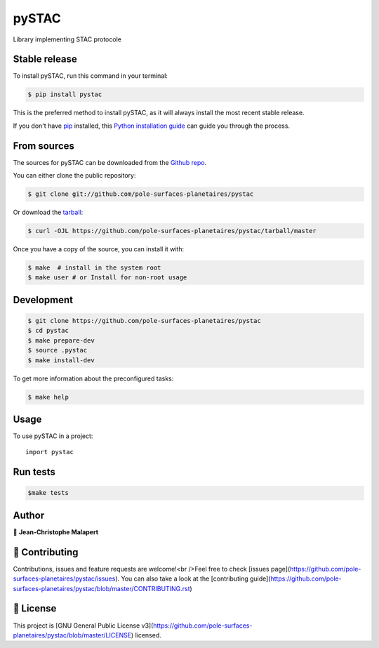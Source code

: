 .. highlight:: shell

===============================
pySTAC
===============================

.. image:: https://img.shields.io/github/v/tag/pole-surfaces-planetaires/pystac
.. image:: https://img.shields.io/github/v/release/pole-surfaces-planetaires/pystac?include_prereleases

.. image:: https://img.shields.io/pypi/v/pystac

.. image https://img.shields.io/github/downloads/pole-surfaces-planetaires/pystac/total
.. image https://img.shields.io/github/issues-raw/pole-surfaces-planetaires/pystac
.. image https://img.shields.io/github/issues-pr-raw/pole-surfaces-planetaires/pystac
.. image:: https://img.shields.io/badge/Maintained%3F-yes-green.svg
   :target: https://github.com/pole-surfaces-planetaires/pystac/graphs/commit-activity
.. image https://img.shields.io/github/license/pole-surfaces-planetaires/pystac
.. image https://img.shields.io/github/forks/pole-surfaces-planetaires/pystac?style=social


Library implementing STAC protocole


Stable release
--------------

To install pySTAC, run this command in your terminal:

.. code-block:: console

    $ pip install pystac

This is the preferred method to install pySTAC, as it will always install the most recent stable release.

If you don't have `pip`_ installed, this `Python installation guide`_ can guide
you through the process.

.. _pip: https://pip.pypa.io
.. _Python installation guide: http://docs.python-guide.org/en/latest/starting/installation/


From sources
------------

The sources for pySTAC can be downloaded from the `Github repo`_.

You can either clone the public repository:

.. code-block:: console

    $ git clone git://github.com/pole-surfaces-planetaires/pystac

Or download the `tarball`_:

.. code-block:: console

    $ curl -OJL https://github.com/pole-surfaces-planetaires/pystac/tarball/master

Once you have a copy of the source, you can install it with:

.. code-block:: console

    $ make  # install in the system root
    $ make user # or Install for non-root usage


.. _Github repo: https://github.com/pole-surfaces-planetaires/pystac
.. _tarball: https://github.com/pole-surfaces-planetaires/pystac/tarball/master



Development
-----------

.. code-block:: console

        $ git clone https://github.com/pole-surfaces-planetaires/pystac
        $ cd pystac
        $ make prepare-dev
        $ source .pystac
        $ make install-dev


To get more information about the preconfigured tasks:

.. code-block:: console

        $ make help

Usage
-----

To use pySTAC in a project::

    import pystac



Run tests
---------

.. code-block:: console

        $make tests



Author
------
👤 **Jean-Christophe Malapert**



🤝 Contributing
---------------
Contributions, issues and feature requests are welcome!<br />Feel free to check [issues page](https://github.com/pole-surfaces-planetaires/pystac/issues). You can also take a look at the [contributing guide](https://github.com/pole-surfaces-planetaires/pystac/blob/master/CONTRIBUTING.rst)


📝 License
----------
This project is [GNU General Public License v3](https://github.com/pole-surfaces-planetaires/pystac/blob/master/LICENSE) licensed.
